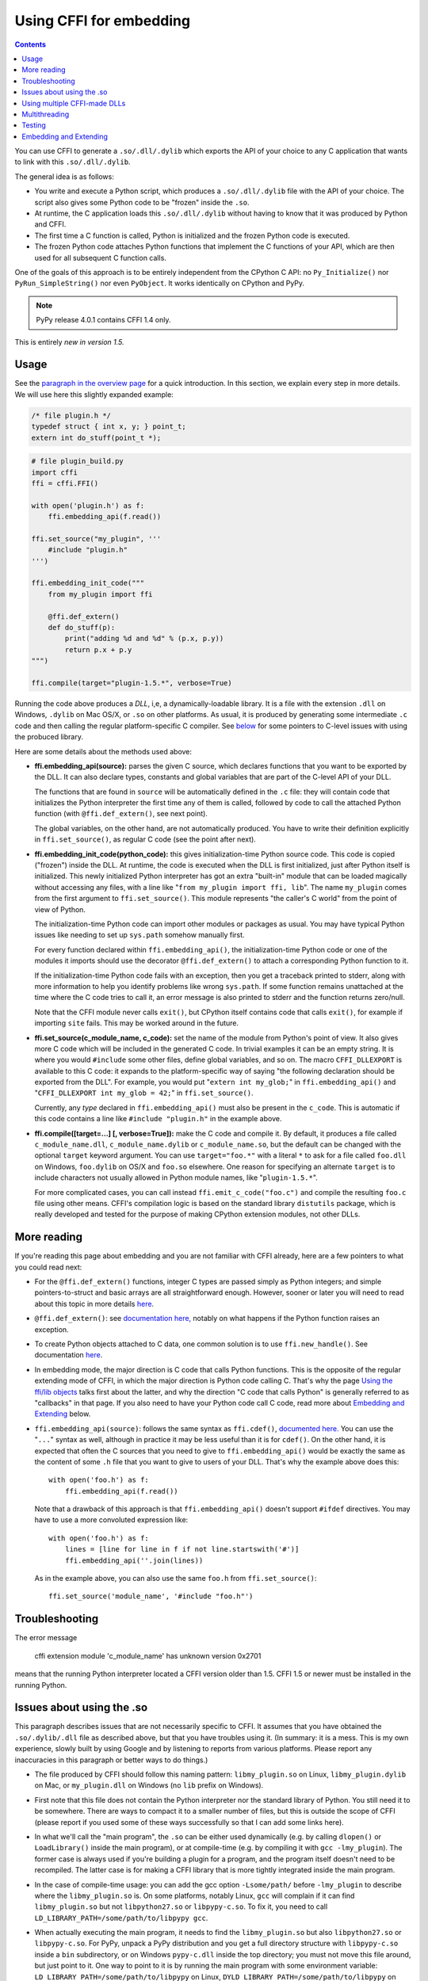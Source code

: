 ================================
Using CFFI for embedding
================================

.. contents::

You can use CFFI to generate a ``.so/.dll/.dylib`` which exports the
API of your choice to any C application that wants to link with this
``.so/.dll/.dylib``.

The general idea is as follows:

* You write and execute a Python script, which produces a
  ``.so/.dll/.dylib`` file with the API of your choice.  The script
  also gives some Python code to be "frozen" inside the ``.so``.

* At runtime, the C application loads this ``.so/.dll/.dylib`` without
  having to know that it was produced by Python and CFFI.

* The first time a C function is called, Python is initialized and
  the frozen Python code is executed.

* The frozen Python code attaches Python functions that implement the
  C functions of your API, which are then used for all subsequent C
  function calls.

One of the goals of this approach is to be entirely independent from
the CPython C API: no ``Py_Initialize()`` nor ``PyRun_SimpleString()``
nor even ``PyObject``.  It works identically on CPython and PyPy.

.. note:: PyPy release 4.0.1 contains CFFI 1.4 only.

This is entirely *new in version 1.5.*


Usage
-----

.. __: overview.html#embedding

See the `paragraph in the overview page`__ for a quick introduction.
In this section, we explain every step in more details.  We will use
here this slightly expanded example:

.. code-block:: c

    /* file plugin.h */
    typedef struct { int x, y; } point_t;
    extern int do_stuff(point_t *);

.. code-block:: python

    # file plugin_build.py
    import cffi
    ffi = cffi.FFI()

    with open('plugin.h') as f:
        ffi.embedding_api(f.read())

    ffi.set_source("my_plugin", '''
        #include "plugin.h"
    ''')

    ffi.embedding_init_code("""
        from my_plugin import ffi

        @ffi.def_extern()
        def do_stuff(p):
            print("adding %d and %d" % (p.x, p.y))
            return p.x + p.y
    """)

    ffi.compile(target="plugin-1.5.*", verbose=True)

Running the code above produces a *DLL*, i,e, a dynamically-loadable
library.  It is a file with the extension ``.dll`` on Windows,
``.dylib`` on Mac OS/X, or ``.so`` on other platforms.  As usual, it
is produced by generating some intermediate ``.c`` code and then
calling the regular platform-specific C compiler.  See below__ for
some pointers to C-level issues with using the probuced library.

.. __: `Issues about using the .so`_

Here are some details about the methods used above:

* **ffi.embedding_api(source):** parses the given C source, which
  declares functions that you want to be exported by the DLL.  It can
  also declare types, constants and global variables that are part of
  the C-level API of your DLL.

  The functions that are found in ``source`` will be automatically
  defined in the ``.c`` file: they will contain code that initializes
  the Python interpreter the first time any of them is called,
  followed by code to call the attached Python function (with
  ``@ffi.def_extern()``, see next point).

  The global variables, on the other hand, are not automatically
  produced.  You have to write their definition explicitly in
  ``ffi.set_source()``, as regular C code (see the point after next).

* **ffi.embedding_init_code(python_code):** this gives
  initialization-time Python source code.  This code is copied
  ("frozen") inside the DLL.  At runtime, the code is executed when
  the DLL is first initialized, just after Python itself is
  initialized.  This newly initialized Python interpreter has got an
  extra "built-in" module that can be loaded magically without
  accessing any files, with a line like "``from my_plugin import ffi,
  lib``".  The name ``my_plugin`` comes from the first argument to
  ``ffi.set_source()``.  This module represents "the caller's C world"
  from the point of view of Python.

  The initialization-time Python code can import other modules or
  packages as usual.  You may have typical Python issues like needing
  to set up ``sys.path`` somehow manually first.

  For every function declared within ``ffi.embedding_api()``, the
  initialization-time Python code or one of the modules it imports
  should use the decorator ``@ffi.def_extern()`` to attach a
  corresponding Python function to it.

  If the initialization-time Python code fails with an exception, then
  you get a traceback printed to stderr, along with more information
  to help you identify problems like wrong ``sys.path``.  If some
  function remains unattached at the time where the C code tries to
  call it, an error message is also printed to stderr and the function
  returns zero/null.

  Note that the CFFI module never calls ``exit()``, but CPython itself
  contains code that calls ``exit()``, for example if importing
  ``site`` fails.  This may be worked around in the future.

* **ffi.set_source(c_module_name, c_code):** set the name of the
  module from Python's point of view.  It also gives more C code which
  will be included in the generated C code.  In trivial examples it
  can be an empty string.  It is where you would ``#include`` some
  other files, define global variables, and so on.  The macro
  ``CFFI_DLLEXPORT`` is available to this C code: it expands to the
  platform-specific way of saying "the following declaration should be
  exported from the DLL".  For example, you would put "``extern int
  my_glob;``" in ``ffi.embedding_api()`` and "``CFFI_DLLEXPORT int
  my_glob = 42;``" in ``ffi.set_source()``.

  Currently, any *type* declared in ``ffi.embedding_api()`` must also
  be present in the ``c_code``.  This is automatic if this code
  contains a line like ``#include "plugin.h"`` in the example above.

* **ffi.compile([target=...] [, verbose=True]):** make the C code and
  compile it.  By default, it produces a file called
  ``c_module_name.dll``, ``c_module_name.dylib`` or
  ``c_module_name.so``, but the default can be changed with the
  optional ``target`` keyword argument.  You can use
  ``target="foo.*"`` with a literal ``*`` to ask for a file called
  ``foo.dll`` on Windows, ``foo.dylib`` on OS/X and ``foo.so``
  elsewhere.  One reason for specifying an alternate ``target`` is to
  include characters not usually allowed in Python module names, like
  "``plugin-1.5.*``".

  For more complicated cases, you can call instead
  ``ffi.emit_c_code("foo.c")`` and compile the resulting ``foo.c``
  file using other means.  CFFI's compilation logic is based on the
  standard library ``distutils`` package, which is really developed
  and tested for the purpose of making CPython extension modules, not
  other DLLs.


More reading
------------

If you're reading this page about embedding and you are not familiar
with CFFI already, here are a few pointers to what you could read
next:

* For the ``@ffi.def_extern()`` functions, integer C types are passed
  simply as Python integers; and simple pointers-to-struct and basic
  arrays are all straightforward enough.  However, sooner or later you
  will need to read about this topic in more details here__.

* ``@ffi.def_extern()``: see `documentation here,`__ notably on what
  happens if the Python function raises an exception.

* To create Python objects attached to C data, one common solution is
  to use ``ffi.new_handle()``.  See documentation here__.

* In embedding mode, the major direction is C code that calls Python
  functions.  This is the opposite of the regular extending mode of
  CFFI, in which the major direction is Python code calling C.  That's
  why the page `Using the ffi/lib objects`_ talks first about the
  latter, and why the direction "C code that calls Python" is
  generally referred to as "callbacks" in that page.  If you also
  need to have your Python code call C code, read more about
  `Embedding and Extending`_ below.

* ``ffi.embedding_api(source)``: follows the same syntax as
  ``ffi.cdef()``, `documented here.`__  You can use the "``...``"
  syntax as well, although in practice it may be less useful than it
  is for ``cdef()``.  On the other hand, it is expected that often the
  C sources that you need to give to ``ffi.embedding_api()`` would be
  exactly the same as the content of some ``.h`` file that you want to
  give to users of your DLL.  That's why the example above does this::

      with open('foo.h') as f:
          ffi.embedding_api(f.read())

  Note that a drawback of this approach is that ``ffi.embedding_api()``
  doesn't support ``#ifdef`` directives.  You may have to use a more
  convoluted expression like::

      with open('foo.h') as f:
          lines = [line for line in f if not line.startswith('#')]
          ffi.embedding_api(''.join(lines))

  As in the example above, you can also use the same ``foo.h`` from
  ``ffi.set_source()``::

      ffi.set_source('module_name', '#include "foo.h"')


.. __: using.html#working
.. __: using.html#def-extern
.. __: using.html#ffi-new_handle
.. __: cdef.html#cdef

.. _`Using the ffi/lib objects`: using.html


Troubleshooting
---------------

The error message

    cffi extension module 'c_module_name' has unknown version 0x2701

means that the running Python interpreter located a CFFI version older
than 1.5.  CFFI 1.5 or newer must be installed in the running Python.


Issues about using the .so
--------------------------

This paragraph describes issues that are not necessarily specific to
CFFI.  It assumes that you have obtained the ``.so/.dylib/.dll`` file as
described above, but that you have troubles using it.  (In summary: it
is a mess.  This is my own experience, slowly built by using Google and
by listening to reports from various platforms.  Please report any
inaccuracies in this paragraph or better ways to do things.)

* The file produced by CFFI should follow this naming pattern:
  ``libmy_plugin.so`` on Linux, ``libmy_plugin.dylib`` on Mac, or
  ``my_plugin.dll`` on Windows (no ``lib`` prefix on Windows).

* First note that this file does not contain the Python interpreter
  nor the standard library of Python.  You still need it to be
  somewhere.  There are ways to compact it to a smaller number of files,
  but this is outside the scope of CFFI (please report if you used some
  of these ways successfully so that I can add some links here).

* In what we'll call the "main program", the ``.so`` can be either
  used dynamically (e.g. by calling ``dlopen()`` or ``LoadLibrary()``
  inside the main program), or at compile-time (e.g. by compiling it
  with ``gcc -lmy_plugin``).  The former case is always used if you're
  building a plugin for a program, and the program itself doesn't need
  to be recompiled.  The latter case is for making a CFFI library that
  is more tightly integrated inside the main program.

* In the case of compile-time usage: you can add the gcc
  option ``-Lsome/path/`` before ``-lmy_plugin`` to describe where the
  ``libmy_plugin.so`` is.  On some platforms, notably Linux, ``gcc``
  will complain if it can find ``libmy_plugin.so`` but not
  ``libpython27.so`` or ``libpypy-c.so``.  To fix it, you need to call
  ``LD_LIBRARY_PATH=/some/path/to/libpypy gcc``.

* When actually executing the main program, it needs to find the
  ``libmy_plugin.so`` but also ``libpython27.so`` or ``libpypy-c.so``.
  For PyPy, unpack a PyPy distribution and you get a full directory
  structure with ``libpypy-c.so`` inside a ``bin`` subdirectory, or on
  Windows ``pypy-c.dll`` inside the top directory; you must not move
  this file around, but just point to it.  One way to point to it is by
  running the main program with some environment variable:
  ``LD_LIBRARY_PATH=/some/path/to/libpypy`` on Linux,
  ``DYLD_LIBRARY_PATH=/some/path/to/libpypy`` on OS/X.

* You can avoid the ``LD_LIBRARY_PATH`` issue if you compile
  ``libmy_plugin.so`` with the path hard-coded inside in the first
  place.  On Linux, this is done by ``gcc -Wl,-rpath=/some/path``.  You
  would put this option in ``ffi.set_source("my_plugin", ...,
  extra_link_args=['-Wl,-rpath=/some/path/to/libpypy'])``.  The path can
  start with ``$ORIGIN`` to mean "the directory where
  ``libmy_plugin.so`` is".  You can then specify a path relative to that
  place, like ``extra_link_args=['-Wl,-rpath=$ORIGIN/../venv/bin']``.
  Use ``ldd libmy_plugin.so`` to look at what path is currently compiled
  in after the expansion of ``$ORIGIN``.)

  After this, you don't need ``LD_LIBRARY_PATH`` any more to locate
  ``libpython27.so`` or ``libpypy-c.so`` at runtime.  In theory it
  should also cover the call to ``gcc`` for the main program.  I wasn't
  able to make ``gcc`` happy without ``LD_LIBRARY_PATH`` on Linux if
  the rpath starts with ``$ORIGIN``, though.

* The same rpath trick might be used to let the main program find
  ``libmy_plugin.so`` in the first place without ``LD_LIBRARY_PATH``.
  (This doesn't apply if the main program uses ``dlopen()`` to load it
  as a dynamic plugin.)  You'd make the main program with ``gcc
  -Wl,-rpath=/path/to/libmyplugin``, possibly with ``$ORIGIN``.  The
  ``$`` in ``$ORIGIN`` causes various shell problems on its own: if
  using a common shell you need to say ``gcc
  -Wl,-rpath=\$ORIGIN/../venv/bin``.  From a Makefile, you need to say
  something like ``gcc -Wl,-rpath=\$$ORIGIN/../venv/bin``.


Using multiple CFFI-made DLLs
-----------------------------

Multiple CFFI-made DLLs can be used by the same process.

Note that all CFFI-made DLLs in a process share a single Python
interpreter.  The effect is the same as the one you get by trying to
build a large Python application by assembling a lot of unrelated
packages.  Some of these might be libraries that monkey-patch some
functions from the standard library, for example, which might be
unexpected from other parts.


Multithreading
--------------

Multithreading should work transparently, based on Python's standard
Global Interpreter Lock.

If two threads both try to call a C function when Python is not yet
initialized, then locking occurs.  One thread proceeds with
initialization and blocks the other thread.  The other thread will be
allowed to continue only when the execution of the initialization-time
Python code is done.

If the two threads call two *different* CFFI-made DLLs, the Python
initialization itself will still be serialized, but the two pieces of
initialization-time Python code will not.  The idea is that there is a
priori no reason for one DLL to wait for initialization of the other
DLL to be complete.

After initialization, Python's standard Global Interpreter Lock kicks
in.  The end result is that when one CPU progresses on executing
Python code, no other CPU can progress on executing more Python code
from another thread of the same process.  At regular intervals, the
lock switches to a different thread, so that no single thread should
appear to block indefinitely.


Testing
-------

For testing purposes, a CFFI-made DLL can be imported in a running
Python interpreter instead of being loaded like a C shared library.

You might have some issues with the file name: for example, on
Windows, Python expects the file to be called ``c_module_name.pyd``,
but the CFFI-made DLL is called ``target.dll`` instead.  The base name
``target`` is the one specified in ``ffi.compile()``, and on Windows
the extension is ``.dll`` instead of ``.pyd``.  You have to rename or
copy the file, or on POSIX use a symlink.

The module then works like a regular CFFI extension module.  It is
imported with "``from c_module_name import ffi, lib``" and exposes on
the ``lib`` object all C functions.  You can test it by calling these
C functions.  The initialization-time Python code frozen inside the
DLL is executed the first time such a call is done.


Embedding and Extending
-----------------------

The embedding mode is not incompatible with the non-embedding mode of
CFFI.

You can use *both* ``ffi.embedding_api()`` and ``ffi.cdef()`` in the
same build script.  You put in the former the declarations you want to
be exported by the DLL; you put in the latter only the C functions and
types that you want to share between C and Python, but not export from
the DLL.

As an example of that, consider the case where you would like to have
a DLL-exported C function written in C directly, maybe to handle some
cases before calling Python functions.  To do that, you must *not* put
the function's signature in ``ffi.embedding_api()``.  (Note that this
requires more hacks if you use ``ffi.embedding_api(f.read())``.)  You must
only write the custom function definition in ``ffi.set_source()``, and
prefix it with the macro CFFI_DLLEXPORT:

.. code-block:: c

    CFFI_DLLEXPORT int myfunc(int a, int b)
    {
        /* implementation here */
    }

This function can, if it wants, invoke Python functions using the
general mechanism of "callbacks"---called this way because it is a
call from C to Python, although in this case it is not calling
anything back:

.. code-block:: python

    ffi.cdef("""
        extern "Python" int mycb(int);
    """)

    ffi.set_source("my_plugin", """

        static int mycb(int);   /* the callback: forward declaration, to make
                                   it accessible from the C code that follows */

        CFFI_DLLEXPORT int myfunc(int a, int b)
        {
            int product = a * b;   /* some custom C code */
            return mycb(product);
        }
    """)

and then the Python initialization code needs to contain the lines:

.. code-block:: python

    @ffi.def_extern()
    def mycb(x):
        print "hi, I'm called with x =", x
        return x * 10

This ``@ffi.def_extern`` is attaching a Python function to the C
callback ``mycb()``, which in this case is not exported from the DLL.
Nevertheless, the automatic initialization of Python occurs when
``mycb()`` is called, if it happens to be the first function called
from C.  More precisely, it does not happen when ``myfunc()`` is
called: this is just a C function, with no extra code magically
inserted around it.  It only happens when ``myfunc()`` calls
``mycb()``.

As the above explanation hints, this is how ``ffi.embedding_api()``
actually implements function calls that directly invoke Python code;
here, we have merely decomposed it explicitly, in order to add some
custom C code in the middle.

In case you need to force, from C code, Python to be initialized
before the first ``@ffi.def_extern()`` is called, you can do so by
calling the C function ``cffi_start_python()`` with no argument.  It
returns an integer, 0 or -1, to tell if the initialization succeeded
or not.  Currently there is no way to prevent a failing initialization
from also dumping a traceback and more information to stderr.
